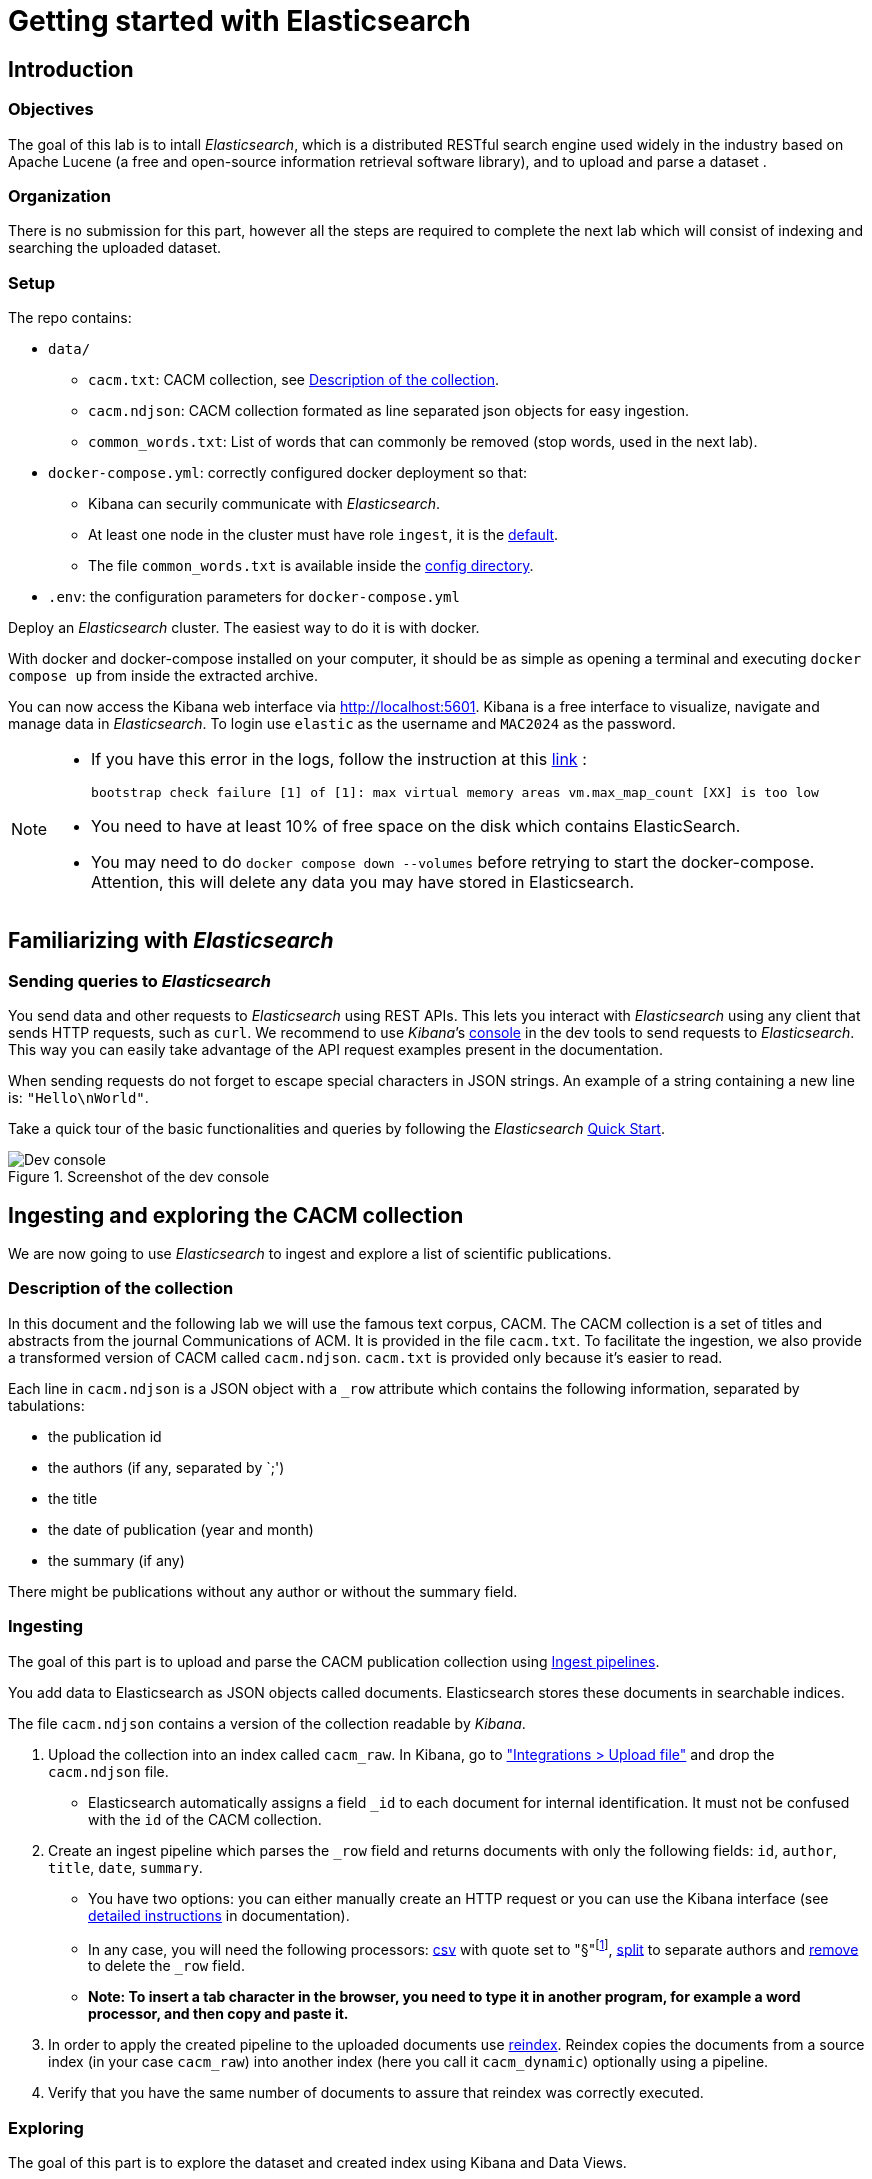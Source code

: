 = Getting started with Elasticsearch

== Introduction
=== Objectives

The goal of this lab is to intall _Elasticsearch_, which is a distributed RESTful search engine used widely in the industry based on Apache Lucene (a free and open-source information retrieval software library), and to upload and parse a dataset . 


=== Organization

There is no submission for this part, however all the steps are required to complete the next lab which will consist of indexing and searching the uploaded dataset. 


=== Setup

The repo contains:

* ``data/``
** ``cacm.txt``: CACM collection, see <<Description of the collection>>.
** ``cacm.ndjson``: CACM collection formated as line separated json objects for easy ingestion.
** ``common_words.txt``: List of words that can commonly be removed (stop words, used in the next lab).
* ``docker-compose.yml``: correctly configured docker deployment so that:
** Kibana can securily communicate with _Elasticsearch_.
** At least one node in the cluster must have role ``ingest``, it is the https://www.elastic.co/guide/en/elasticsearch/reference/current/modules-node.html#node-roles[default].
** The file ``common_words.txt`` is available inside the https://www.elastic.co/guide/en/elasticsearch/reference/current/settings.html#config-files-location[config directory].
* ``.env``: the configuration parameters for ``docker-compose.yml``


Deploy an _Elasticsearch_ cluster. The easiest way to do it is with docker.

With docker and docker-compose installed on your computer, it should be as simple as opening a terminal and executing  
``docker compose up`` from inside the extracted archive. 


You can now access the Kibana web interface via http://localhost:5601. Kibana is a free interface to visualize, navigate and manage data in _Elasticsearch_. To login use ``elastic`` as the username and ``MAC2024`` as the password.

[NOTE] 
==== 
- If you have this error in the logs, follow the instruction at this https://www.elastic.co/guide/en/elasticsearch/reference/current/docker.html#_set_vm_max_map_count_to_at_least_262144[link] :
+
``bootstrap check failure [1] of [1]: max virtual memory areas vm.max_map_count [XX] is too low``
- You need to have at least 10% of free space on the disk which contains ElasticSearch.  
- You may need to do ``docker compose down --volumes`` before retrying to start the docker-compose. Attention, this will delete any data you may have stored in Elasticsearch.
====

== Familiarizing with _Elasticsearch_

=== Sending queries to _Elasticsearch_

You send data and other requests to _Elasticsearch_ using REST APIs. This lets you interact with _Elasticsearch_ using any client that sends HTTP requests, such as ``curl``. We recommend to use _Kibana_’s http://localhost:5601/app/dev_tools#/console[console] in the dev tools to send requests to _Elasticsearch_. This way you can easily take advantage of the API request examples present in the documentation.

When sending requests do not forget to escape special characters in JSON strings. An  example of a string containing a new line is:  ``"Hello\nWorld"``.

Take a quick tour of the basic functionalities and queries by following the _Elasticsearch_ https://www.elastic.co/guide/en/elasticsearch/reference/current/getting-started.html[Quick Start].

.Screenshot of the dev console
image::images/screenshot-devtools.png[Dev console]


== Ingesting and exploring the CACM collection

We are now going to use _Elasticsearch_ to ingest and explore a list of scientific publications. 


=== Description of the collection
In this document and the following lab we will use the famous text corpus, CACM. The CACM collection is a set of titles and abstracts from the journal Communications of ACM. It is provided in the file ``cacm.txt``. To facilitate the ingestion, we also provide a transformed version of CACM called ``cacm.ndjson``. ``cacm.txt`` is provided only because it's easier to read.

Each line in ``cacm.ndjson`` is a JSON object with a ``_row`` attribute which contains the following information, separated by tabulations: 

* the publication id
* the authors (if any, separated by `;')
* the title
* the date of publication (year and month)
* the summary (if any)

There might be publications without any author or without the summary field.


=== Ingesting

The goal of this part is to upload and parse the CACM publication collection using https://www.elastic.co/guide/en/elasticsearch/reference/current/ingest.html[Ingest pipelines]. 

You add data to Elasticsearch as JSON objects called documents. Elasticsearch stores these documents in searchable indices.

The file ``cacm.ndjson`` contains a version of the collection readable by _Kibana_.

1. Upload the collection into an index called ``cacm_raw``. In Kibana, go to http://localhost:5601/app/home#/tutorial_directory/fileDataViz["Integrations > Upload file"] and drop the ``cacm.ndjson`` file.
**  Elasticsearch automatically assigns a field ``_id`` to each document for internal identification. It must not be confused with the ``id`` of the CACM collection.
2. Create an ingest pipeline which parses the ``_row`` field and returns documents with only the following fields: ``id``, ``author``, ``title``, ``date``, ``summary``. 
** You have two options: you can either manually create an HTTP request or you can use the Kibana interface (see https://www.elastic.co/guide/en/elasticsearch/reference/current/ingest.html[detailed instructions] in documentation).
** In any case, you will need the following processors: https://www.elastic.co/guide/en/elasticsearch/reference/current/csv-processor.html[csv] with quote set to "§"footnote:[The "§" character is not used in the dataset so we use it to avoid problems due to the presence of double quote in the dataset.], https://www.elastic.co/guide/en/elasticsearch/reference/current/split-processor.html[split] to separate authors and https://www.elastic.co/guide/en/elasticsearch/reference/current/remove-processor.html[remove] to delete the ``_row`` field.
** *Note: To insert a tab character in the browser, you need to type it in another program, for example a word processor, and then copy and paste it.*
3. In order to apply the created pipeline to the uploaded documents use https://www.elastic.co/guide/en/elasticsearch/reference/current/docs-reindex.html[reindex]. Reindex copies the documents from a source index (in your case ``cacm_raw``) into another index (here you call it ``cacm_dynamic``) optionally using a pipeline.
4. Verify that you have the same number of documents to assure that reindex was correctly executed.


=== Exploring

The goal of this part is to explore the dataset and created index using Kibana and Data Views.

Kibana requires the creation of a Data View to discover the data inside the indexes.

1. Go to http://localhost:5601/app/management/kibana/dataViews[Stack Management > Data Views]
2. Click on "Create data view".
3. Set the index pattern name to ``cacm_dynamic``
4. Set the Timestamp field to "I don't want to use the time filter"
5. Click on "Save data view to Kibana"

Go to the Analytics > Discover panel and browse the collection using the new data view.

Find the answer to the following  using https://www.elastic.co/guide/en/kibana/current/kuery-query.html[KQL] or "Field Statistics":

1. How many documents are in the index?
2. How many documents have a summary field?
3. How many document don't have any author?
4. How many document have been published after 1975?

You can also use it if you need to get the automatic ``_id`` assigned to a given document.

NOTE: Reindexing does not change the ``_id`` of a document.

.Screenshot of the ``cacm_dynamic`` dataview
image::images/screenshot-results.png[Results]
